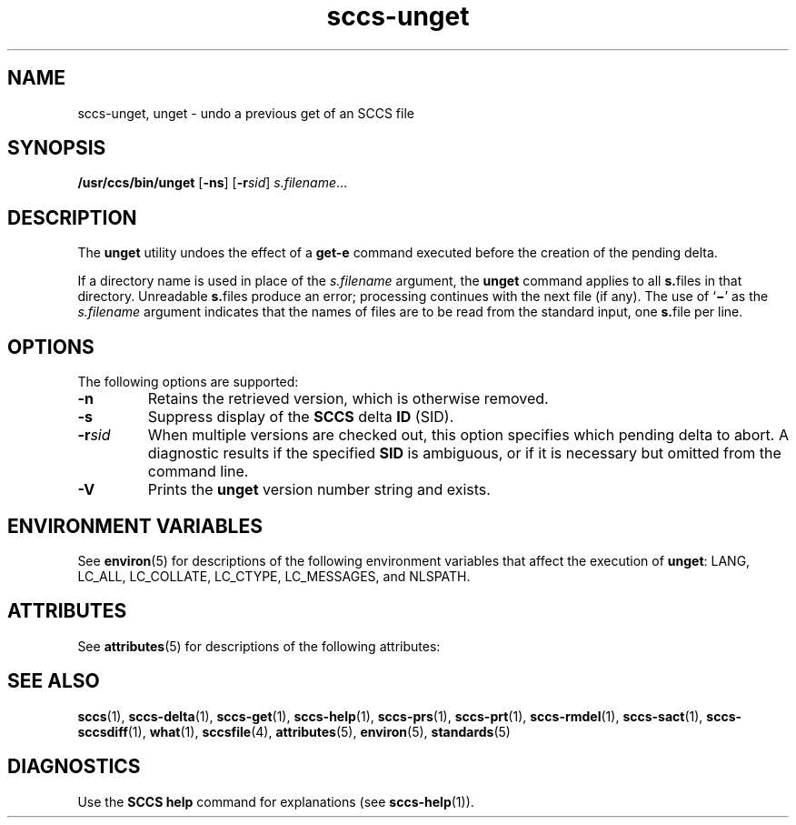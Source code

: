 '\" te
.\" CDDL HEADER START
.\"
.\" The contents of this file are subject to the terms of the
.\" Common Development and Distribution License (the "License").  
.\" You may not use this file except in compliance with the License.
.\"
.\" You can obtain a copy of the license at usr/src/OPENSOLARIS.LICENSE
.\" or http://www.opensolaris.org/os/licensing.
.\" See the License for the specific language governing permissions
.\" and limitations under the License.
.\"
.\" When distributing Covered Code, include this CDDL HEADER in each
.\" file and include the License file at usr/src/OPENSOLARIS.LICENSE.
.\" If applicable, add the following below this CDDL HEADER, with the
.\" fields enclosed by brackets "[]" replaced with your own identifying
.\" information: Portions Copyright [yyyy] [name of copyright owner]
.\"
.\" CDDL HEADER END
.\" Copyright (c) 1990, Sun Microsystems, Inc.
.\" Copyright 2007-2011 J. Schilling
.TH sccs-unget 1 "2011/04/03" "SunOS 5.11" "User Commands"
.SH NAME
sccs-unget, unget \- undo a previous get of an SCCS file
.SH SYNOPSIS
.LP
.nf
\fB/usr/ccs/bin/unget\fR [\fB-ns\fR] [\fB-r\fR\fIsid\fR] \fIs.filename\fR...
.fi

.SH DESCRIPTION

.LP
The \fBunget\fR utility undoes the effect of a \fBget\fR\fB-e\fR command executed before the creation of the pending delta.
.sp

.LP
If a directory name is used in place of the \fIs.filename\fR argument, the \fBunget\fR command applies to all \fBs.\fRfiles in that directory. Unreadable \fBs.\fRfiles produce an error; processing continues with the next file (if any). The use of `\fB\(mi\fR' as the \fIs.filename\fR argument indicates that the names of files are to be read from the standard input, one \fBs.\fRfile per
line.
.sp

.SH OPTIONS

.LP
The following options are supported:
.sp

.sp
.ne 2
.TP 7
\fB\fB-n\fR\fR
Retains the retrieved version, which is otherwise removed.

.sp
.ne 2
.TP
\fB\fB-s\fR\fR
Suppress display of the \fBSCCS\fR delta \fBID\fR (SID).

.sp
.ne 2
.TP
\fB\fB-r\fR\fIsid\fR\fR
When multiple versions are checked out, this option specifies which pending delta to abort. A diagnostic results if the specified \fBSID\fR is ambiguous, or if it is necessary but omitted from the command line.

.ne 3
.TP
.B \-V
Prints the
.B unget
version number string and exists.

.SH ENVIRONMENT VARIABLES

.LP
See 
\fBenviron\fR(5) for descriptions of the following environment variables that affect the execution of \fBunget\fR: LANG, LC_ALL, LC_COLLATE, LC_CTYPE, LC_MESSAGES, and NLSPATH.
.sp

.SH ATTRIBUTES

.LP
See 
\fBattributes\fR(5) for descriptions of the following attributes:
.sp

.LP

.sp
.TS
tab() box;
cw(2.75i) |cw(2.75i) 
lw(2.75i) |lw(2.75i) 
.
ATTRIBUTE TYPEATTRIBUTE VALUE
_
AvailabilitySUNWsprot
_
Interface StabilityStandard
.TE

.SH SEE ALSO

.LP

\fBsccs\fR(1), 
\fBsccs-delta\fR(1), 
\fBsccs-get\fR(1), 
\fBsccs-help\fR(1), 
\fBsccs-prs\fR(1), 
\fBsccs-prt\fR(1), 
\fBsccs-rmdel\fR(1), 
\fBsccs-sact\fR(1), 
\fBsccs-sccsdiff\fR(1), 
\fBwhat\fR(1), 
\fBsccsfile\fR(4), 
\fBattributes\fR(5), 
\fBenviron\fR(5), 
\fBstandards\fR(5)
.sp

.SH DIAGNOSTICS

.LP
Use the \fBSCCS\fR \fBhelp\fR command for explanations (see 
\fBsccs-help\fR(1)).
.sp

